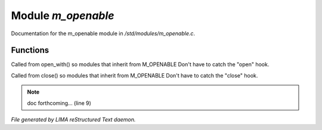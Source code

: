 ********************
Module *m_openable*
********************

Documentation for the m_openable module in */std/modules/m_openable.c*.

Functions
=========



.. c:function:: void do_on_open()

Called from open_with() so modules that inherit from M_OPENABLE
Don't have to catch the "open" hook.



.. c:function:: void do_on_close()

Called from close() so modules that inherit from M_OPENABLE
Don't have to catch the "close" hook.

.. note:: doc forthcoming... (line 9)

*File generated by LIMA reStructured Text daemon.*
